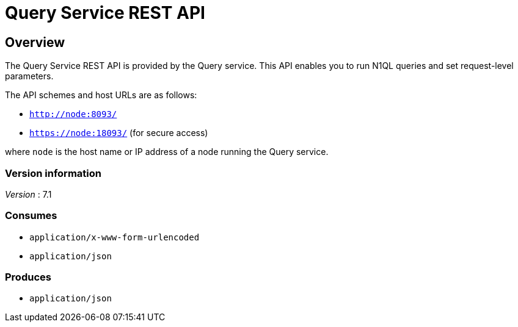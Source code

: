 = Query Service REST API


// This file is created automatically by Swagger2Markup.
// DO NOT EDIT! Refer to https://github.com/couchbaselabs/cb-swagger


// tag::body[]


[[_overview]]
== Overview
The Query Service REST API is provided by the Query service.
This API enables you to run N1QL queries and set request-level parameters.

The API schemes and host URLs are as follows:

* `http://node:8093/`
* `https://node:18093/` (for secure access)

where `node` is the host name or IP address of a node running the Query service.


=== Version information
[%hardbreaks]
__Version__ : 7.1


=== Consumes

* `application/x-www-form-urlencoded`
* `application/json`


=== Produces

* `application/json`


// end::body[]



